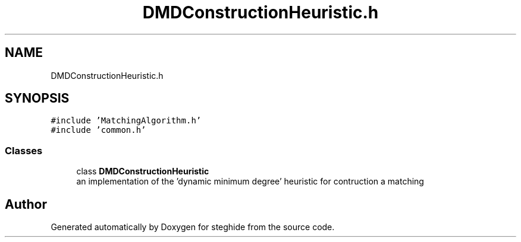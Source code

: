 .TH "DMDConstructionHeuristic.h" 3 "Thu Aug 17 2017" "Version 0.5.1" "steghide" \" -*- nroff -*-
.ad l
.nh
.SH NAME
DMDConstructionHeuristic.h
.SH SYNOPSIS
.br
.PP
\fC#include 'MatchingAlgorithm\&.h'\fP
.br
\fC#include 'common\&.h'\fP
.br

.SS "Classes"

.in +1c
.ti -1c
.RI "class \fBDMDConstructionHeuristic\fP"
.br
.RI "an implementation of the 'dynamic minimum degree' heuristic for contruction a matching "
.in -1c
.SH "Author"
.PP 
Generated automatically by Doxygen for steghide from the source code\&.

